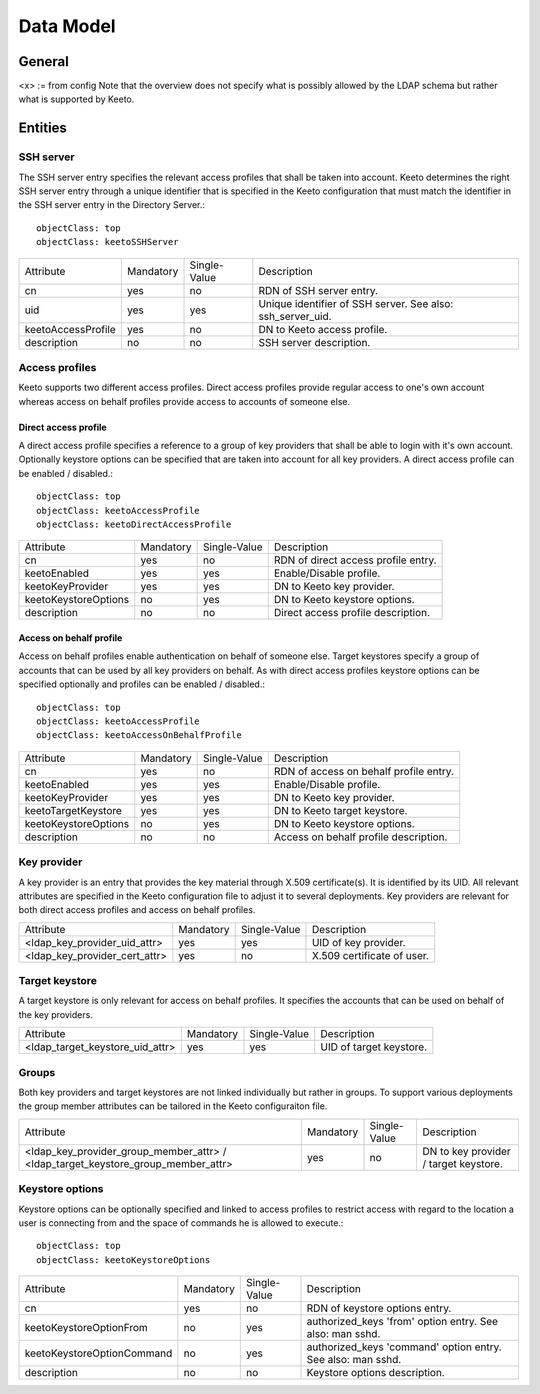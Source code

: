 Data Model
==========

General
-------

<x> := from config
Note that the overview does not specify what is possibly allowed by the
LDAP schema but rather what is supported by Keeto.

Entities
--------

SSH server
^^^^^^^^^^

The SSH server entry specifies the relevant access profiles that shall
be taken into account. Keeto determines the right SSH server entry
through a unique identifier that is specified in the Keeto configuration
that must match the identifier in the SSH server entry in the Directory
Server.::

  objectClass: top
  objectClass: keetoSSHServer

+--------------------+-----------+--------------+----------------------------------+
| Attribute          | Mandatory | Single-Value | Description                      |
+--------------------+-----------+--------------+----------------------------------+
| cn                 | yes       | no           | RDN of SSH server entry.         |
+--------------------+-----------+--------------+----------------------------------+
| uid                | yes       | yes          | Unique identifier of SSH server. |
|                    |           |              | See also: ssh_server_uid.        |
+--------------------+-----------+--------------+----------------------------------+
| keetoAccessProfile | yes       | no           | DN to Keeto access profile.      |
+--------------------+-----------+--------------+----------------------------------+
| description        | no        | no           | SSH server description.          |
+--------------------+-----------+--------------+----------------------------------+

Access profiles
^^^^^^^^^^^^^^^

Keeto supports two different access profiles. Direct access profiles
provide regular access to one's own account whereas access on behalf
profiles provide access to accounts of someone else.

Direct access profile
~~~~~~~~~~~~~~~~~~~~~

A direct access profile specifies a reference to a group of key
providers that shall be able to login with it's own account. Optionally
keystore options can be specified that are taken into account for all
key providers. A direct access profile can be enabled / disabled.::

  objectClass: top
  objectClass: keetoAccessProfile
  objectClass: keetoDirectAccessProfile

+----------------------+-----------+--------------+-------------------------------------+
| Attribute            | Mandatory | Single-Value | Description                         |
+----------------------+-----------+--------------+-------------------------------------+
| cn                   | yes       | no           | RDN of direct access profile entry. |
+----------------------+-----------+--------------+-------------------------------------+
| keetoEnabled         | yes       | yes          | Enable/Disable profile.             |
+----------------------+-----------+--------------+-------------------------------------+
| keetoKeyProvider     | yes       | yes          | DN to Keeto key provider.           |
+----------------------+-----------+--------------+-------------------------------------+
| keetoKeystoreOptions | no        | yes          | DN to Keeto keystore options.       |
+----------------------+-----------+--------------+-------------------------------------+
| description          | no        | no           | Direct access profile description.  |
+----------------------+-----------+--------------+-------------------------------------+

Access on behalf profile
~~~~~~~~~~~~~~~~~~~~~~~~

Access on behalf profiles enable authentication on behalf of someone
else. Target keystores specify a group of accounts that can be used
by all key providers on behalf. As with direct access profiles keystore
options can be specified optionally and profiles can be enabled /
disabled.::

  objectClass: top
  objectClass: keetoAccessProfile
  objectClass: keetoAccessOnBehalfProfile

+----------------------+-----------+--------------+----------------------------------------+
| Attribute            | Mandatory | Single-Value | Description                            |
+----------------------+-----------+--------------+----------------------------------------+
| cn                   | yes       | no           | RDN of access on behalf profile entry. |
+----------------------+-----------+--------------+----------------------------------------+
| keetoEnabled         | yes       | yes          | Enable/Disable profile.                |
+----------------------+-----------+--------------+----------------------------------------+
| keetoKeyProvider     | yes       | yes          | DN to Keeto key provider.              |
+----------------------+-----------+--------------+----------------------------------------+
| keetoTargetKeystore  | yes       | yes          | DN to Keeto target keystore.           |
+----------------------+-----------+--------------+----------------------------------------+
| keetoKeystoreOptions | no        | yes          | DN to Keeto keystore options.          |
+----------------------+-----------+--------------+----------------------------------------+
| description          | no        | no           | Access on behalf profile description.  |
+----------------------+-----------+--------------+----------------------------------------+

Key provider
^^^^^^^^^^^^

A key provider is an entry that provides the key material through
X.509 certificate(s). It is identified by its UID. All relevant
attributes are specified in the Keeto configuration file to adjust it
to several deployments. Key providers are relevant for both direct
access profiles and access on behalf profiles.

+-------------------------------+-----------+--------------+----------------------------+
| Attribute                     | Mandatory | Single-Value | Description                |
+-------------------------------+-----------+--------------+----------------------------+
| <ldap_key_provider_uid_attr>  | yes       | yes          | UID of key provider.       |
+-------------------------------+-----------+--------------+----------------------------+
| <ldap_key_provider_cert_attr> | yes       | no           | X.509 certificate of user. |
+-------------------------------+-----------+--------------+----------------------------+

Target keystore
^^^^^^^^^^^^^^^

A target keystore is only relevant for access on behalf profiles.
It specifies the accounts that can be used on behalf of the key providers.

+---------------------------------+-----------+--------------+-------------------------+
| Attribute                       | Mandatory | Single-Value | Description             |
+---------------------------------+-----------+--------------+-------------------------+
| <ldap_target_keystore_uid_attr> | yes       | yes          | UID of target keystore. |
+---------------------------------+-----------+--------------+-------------------------+

Groups
^^^^^^

Both key providers and target keystores are not linked individually but
rather in groups. To support various deployments the group member
attributes can be tailored in the Keeto configuraiton file.

+------------------------------------------+-----------+--------------+----------------------------------------+
| Attribute                                | Mandatory | Single-Value | Description                            |
+------------------------------------------+-----------+--------------+----------------------------------------+
| <ldap_key_provider_group_member_attr> /  | yes       | no           | DN to key provider /  target keystore. |
| <ldap_target_keystore_group_member_attr> |           |              |                                        |
+------------------------------------------+-----------+--------------+----------------------------------------+


Keystore options
^^^^^^^^^^^^^^^^

Keystore options can be optionally specified and linked to access
profiles to restrict access with regard to the location a user is
connecting from and the space of commands he is allowed to execute.::

  objectClass: top
  objectClass: keetoKeystoreOptions

+----------------------------+-----------+--------------+-----------------------------------------+
| Attribute                  | Mandatory | Single-Value | Description                             |
+----------------------------+-----------+--------------+-----------------------------------------+
| cn                         | yes       | no           | RDN of keystore options entry.          |
+----------------------------+-----------+--------------+-----------------------------------------+
| keetoKeystoreOptionFrom    | no        | yes          | authorized_keys 'from' option entry.    |
|                            |           |              | See also: man sshd.                     |
+----------------------------+-----------+--------------+-----------------------------------------+
| keetoKeystoreOptionCommand | no        | yes          | authorized_keys 'command' option entry. |
|                            |           |              | See also: man sshd.                     |
+----------------------------+-----------+--------------+-----------------------------------------+
| description                | no        | no           | Keystore options description.           |
+----------------------------+-----------+--------------+-----------------------------------------+

